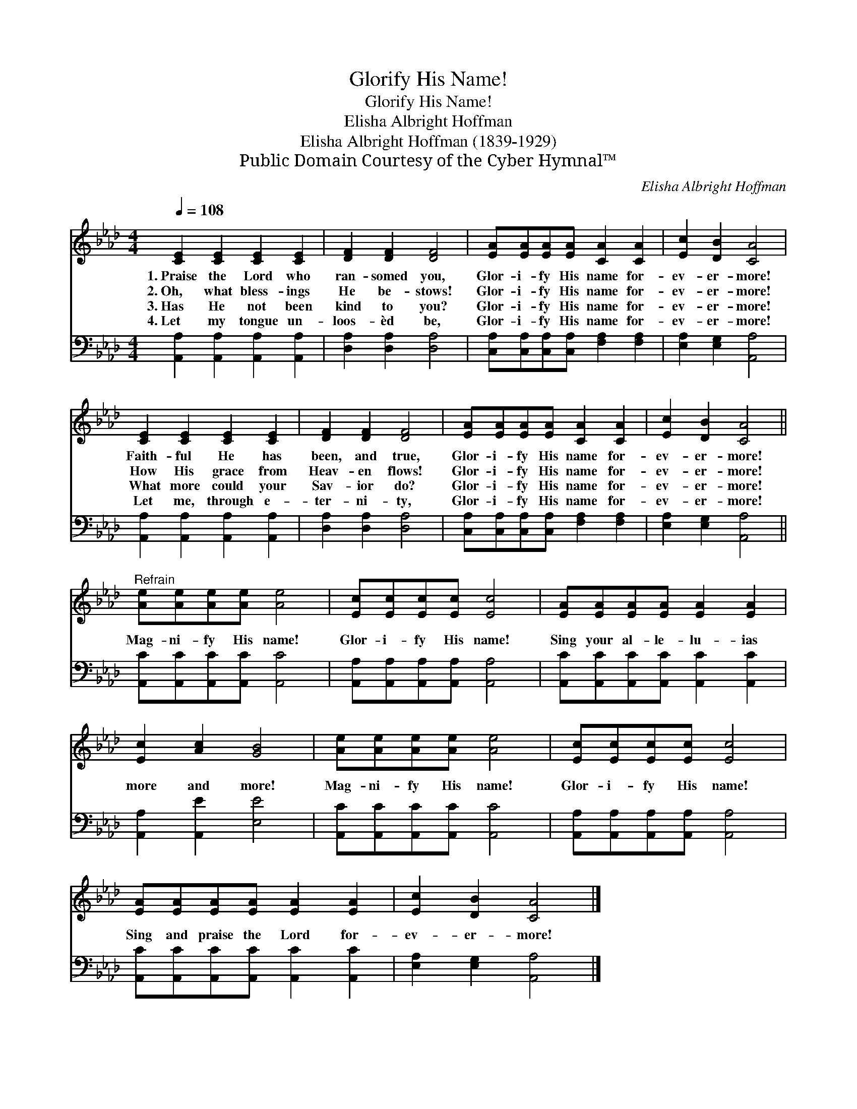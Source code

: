 X:1
T:Glorify His Name!
T:Glorify His Name!
T:Elisha Albright Hoffman
T:Elisha Albright Hoffman (1839-1929)
T:Public Domain Courtesy of the Cyber Hymnal™
C:Elisha Albright Hoffman
Z:Public Domain
Z:Courtesy of the Cyber Hymnal™
%%score 1 2
L:1/8
Q:1/4=108
M:4/4
K:Ab
V:1 treble 
V:2 bass 
V:1
 [CE]2 [CE]2 [CE]2 [CE]2 | [DF]2 [DF]2 [DF]4 | [EA][EA][EA][EA] [CA]2 [CA]2 | [Ec]2 [DB]2 [CA]4 | %4
w: 1.~Praise the Lord who|ran- somed you,|Glor- i- fy His name for-|ev- er- more!|
w: 2.~Oh, what bless- ings|He be- stows!|Glor- i- fy His name for-|ev- er- more!|
w: 3.~Has He not been|kind to you?|Glor- i- fy His name for-|ev- er- more!|
w: 4.~Let my tongue un-|loos- èd be,|Glor- i- fy His name for-|ev- er- more!|
 [CE]2 [CE]2 [CE]2 [CE]2 | [DF]2 [DF]2 [DF]4 | [EA][EA][EA][EA] [CA]2 [CA]2 | [Ec]2 [DB]2 [CA]4 || %8
w: Faith- ful He has|been, and true,|Glor- i- fy His name for-|ev- er- more!|
w: How His grace from|Heav- en flows!|Glor- i- fy His name for-|ev- er- more!|
w: What more could your|Sav- ior do?|Glor- i- fy His name for-|ev- er- more!|
w: Let me, through e-|ter- ni- ty,|Glor- i- fy His name for-|ev- er- more!|
"^Refrain" [Ae][Ae][Ae][Ae] [Ae]4 | [Ec][Ec][Ec][Ec] [Ec]4 | [EA][EA][EA][EA] [EA]2 [EA]2 | %11
w: |||
w: Mag- ni- fy His name!|Glor- i- fy His name!|Sing your al- le- lu- ias|
w: |||
w: |||
 [Ec]2 [Ac]2 [GB]4 | [Ae][Ae][Ae][Ae] [Ae]4 | [Ec][Ec][Ec][Ec] [Ec]4 | %14
w: |||
w: more and more!|Mag- ni- fy His name!|Glor- i- fy His name!|
w: |||
w: |||
 [EA][EA][EA][EA] [EA]2 [EA]2 | [Ec]2 [DB]2 [CA]4 |] %16
w: ||
w: Sing and praise the Lord for-|ev- er- more!|
w: ||
w: ||
V:2
 [A,,A,]2 [A,,A,]2 [A,,A,]2 [A,,A,]2 | [D,A,]2 [D,A,]2 [D,A,]4 | %2
 [C,A,][C,A,][C,A,][C,A,] [F,A,]2 [F,A,]2 | [E,A,]2 [E,G,]2 [A,,A,]4 | %4
 [A,,A,]2 [A,,A,]2 [A,,A,]2 [A,,A,]2 | [D,A,]2 [D,A,]2 [D,A,]4 | %6
 [C,A,][C,A,][C,A,][C,A,] [F,A,]2 [F,A,]2 | [E,A,]2 [E,G,]2 [A,,A,]4 || %8
 [A,,C][A,,C][A,,C][A,,C] [A,,C]4 | [A,,A,][A,,A,][A,,A,][A,,A,] [A,,A,]4 | %10
 [A,,C][A,,C][A,,C][A,,C] [A,,C]2 [A,,C]2 | [A,,A,]2 [A,,E]2 [E,E]4 | %12
 [A,,C][A,,C][A,,C][A,,C] [A,,C]4 | [A,,A,][A,,A,][A,,A,][A,,A,] [A,,A,]4 | %14
 [A,,C][A,,C][A,,C][A,,C] [A,,C]2 [A,,C]2 | [E,A,]2 [E,G,]2 [A,,A,]4 |] %16

